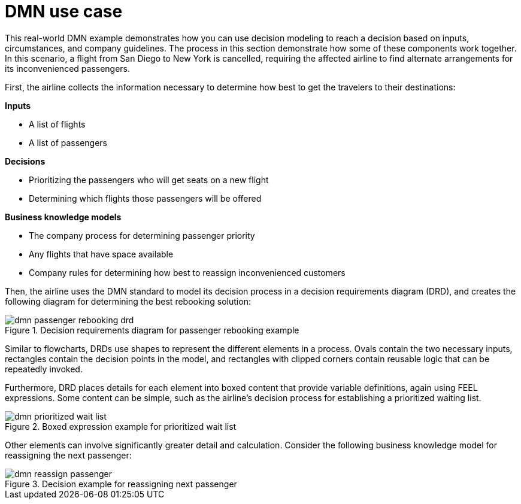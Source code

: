 [id='dmn-elements-example-con']
= DMN use case

This real-world DMN example demonstrates how you can use decision modeling to reach a decision based on inputs, circumstances, and company guidelines. The process in this section demonstrate how some of these components work together. In this scenario, a flight from San Diego to New York is cancelled, requiring the affected airline to find alternate arrangements for its inconvenienced passengers.

First, the airline collects the information necessary to determine how best to get the travelers to their destinations:


*Inputs*
[%hardbreaks]
* A list of flights
* A list of passengers

*Decisions*
[%hardbreaks]
* Prioritizing the passengers who will get seats on a new flight
* Determining which flights those passengers will be offered

*Business knowledge models*
[%hardbreaks]
* The company process for determining passenger priority
* Any flights that have space available
* Company rules for determining how best to reassign inconvenienced customers

Then, the airline uses the DMN standard to model its decision process in a decision requirements diagram (DRD), and creates the following diagram for determining the best rebooking solution:

.Decision requirements diagram for passenger rebooking example
image::dmn/dmn-passenger-rebooking-drd.png[]

Similar to flowcharts, DRDs use shapes to represent the different elements in a process. Ovals contain the two necessary inputs, rectangles contain the decision points in the model, and rectangles with clipped corners contain reusable logic that can be repeatedly invoked.

Furthermore, DRD places details for each element into boxed content that provide variable definitions, again using FEEL expressions. Some content can be simple, such as the airline’s decision process for establishing a prioritized waiting list.

.Boxed expression example for prioritized wait list
image::dmn/dmn-prioritized-wait-list.png[]

Other elements can involve significantly greater detail and calculation. Consider the following business knowledge model for reassigning the next passenger:

.Decision example for reassigning next passenger
image::dmn/dmn-reassign-passenger.png[]
